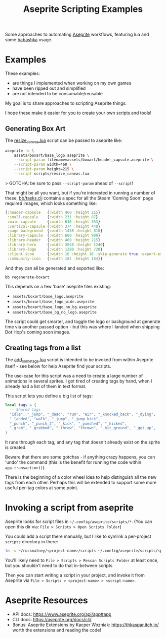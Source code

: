 #+title: Aseprite Scripting Examples

Some approaches to automating [[https://www.aseprite.org/][Aseprite]] workflows, featuring lua and some
[[https://github.com/babashka/babashka][babashka]] usage.

* Examples
These examples:

- are things I implemented when working on my own games
- have been ripped out and simplified
- are not intended to be consumable/reusable

My goal is to share approaches to scripting Aseprite things.

I hope these make it easier for you to create your own scripts and tools!

** Generating Box Art
The [[file:scripts/resize_canvas.lua][resize_canvas.lua]] script can be passed to aseprite like:

#+begin_src sh
aseprite -b \
    assets/boxart/base_logo.aseprite \
    --script-param filename=assets/boxart/header_capsule.aseprite \
    --script-param width=460 \
    --script-param height=215 \
    --script scripts/resize_canvas.lua
#+end_src

> GOTCHA: be sure to pass ~--script-param~ ahead of ~--script~!

That might be all you want, but if you're interested in running a number of
these, [[file:bb/tasks.clj][bb/tasks.clj]] contains a spec for all the Steam 'Coming Soon' page
required images, which looks something like:

#+begin_src clojure
{:header-capsule   {:width 460 :height 215}
 :small-capsule    {:width 231 :height 87}
 :main-capsule     {:width 616 :height 353}
 :vertical-capsule {:width 374 :height 448}
 :page-background  {:width 1438 :height 810}
 :library-capsule  {:width 600 :height 900}
 :library-header   {:width 460 :height 215}
 :library-hero     {:width 3840 :height 1240}
 :library-logo     {:width 1280 :height 720}
 :client-icon      {:width 16 :height 16 :skip-generate true :export-ext ".jpg"}
 :community-icon   {:width 184 :height 184}}
#+end_src

And they can all be generated and exported like:

#+begin_src sh
bb regenerate-boxart
#+end_src

This depends on a few 'base' aseprite files existing:

- ~assets/boxart/base_logo.aseprite~
- ~assets/boxart/base_logo_wide.aseprite~
- ~assets/boxart/base_logo_no_bg.aseprite~
- ~assets/boxart/base_bg_no_logo.aseprite~

The script could get smarter, and toggle the logo or background at generate time
via another passed option - but this was where I landed when shipping Dot Hop's
coming soon images.

** Creating tags from a list
The [[file:scripts/add_some_tags.lua][add_some_tags.lua]] script is intended to be invoked from within Aseprite
itself - see below for help Aseprite find your scripts.

The use-case for this script was a need to create a large number of animations
in several sprites. I got tired of creating tags by hand, when I already had a
list of them in text format.

This script lets you define a big list of tags:

#+begin_src lua
local tags = {
  -- Shared tags
  "idle", "_jump", "_dead", "run", "air", "_knocked_back", "_dying",
  "_landed", "walk", "_jump", "_jump_kick",
  "_punch", "_punch_2", "_kick", "_punched", "_kicked",
  "_grab", "_grabbed", "_throw", "thrown", "_hit_ground", "_get_up",
}
#+end_src

It runs through each tag, and any tag that doesn't already exist on the sprite
is created.

Beware that there are some gotchas - if anything crazy happens, you can 'undo'
the command (this is the benefit for running the code within
~app.transaction()~).

There is the beginning of a color wheel idea to help distinguish all the new
tags from each other. Perhaps this will be extended to support some more useful
per-tag colors at some point.

* Invoking a script from aseprite
Aseprite looks for script files in ~~/.config/aseprite/scripts/*~. (You can open
this dir via: ~File > Scripts > Open Scripts Folder~)

You could add a script there manually, but I like to symlink a per-project
~scripts~ directory in there:

#+begin_src sh
ln -s ~/russmatney/<project-name>/scripts ~/.config/aseprite/scripts/<project-name>
#+end_src

You'll likely need to ~File > Scripts > Rescan Scripts Folder~ at least once,
but you shouldn't need to do that in-between scripts.

Then you can start writing a script in your project, and invoke it from Aseprite
via ~File > Scripts > <project-name> > <script-name>~.
* Aseprite Resources
- API docs: https://www.aseprite.org/api/app#app
- CLI docs: https://aseprite.org/docs/cli/
- Bonus: Aseprite Extensions by Kacper Wozniak: https://thkaspar.itch.io/
  worth the extensions and reading the code!
